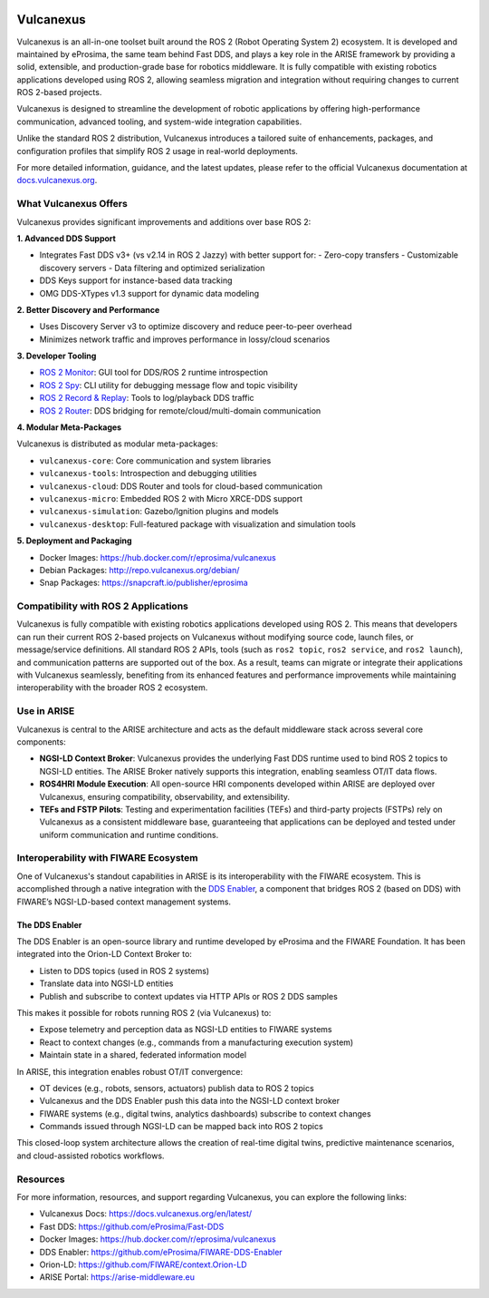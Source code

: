 .. _vulcanexus:

.. raw:: html

    </br></br>

.. image:: /rst/_static/images/vulcanexus_banner.png
    :align: center
    :alt: Vulcanexus

.. raw:: html

   <div style="visibility: hidden;">

Vulcanexus
==========

.. raw:: html

   </div>

Vulcanexus is an all-in-one toolset built around the ROS 2 (Robot Operating System 2) ecosystem.
It is developed and maintained by eProsima, the same team behind Fast DDS, and plays a key role in the ARISE framework by providing a solid, extensible, and production-grade base for robotics middleware. It is fully compatible with existing robotics applications developed using ROS 2, allowing seamless migration and integration without requiring changes to current ROS 2-based projects.

Vulcanexus is designed to streamline the development of robotic applications by offering high-performance communication, advanced tooling, and system-wide integration capabilities.

Unlike the standard ROS 2 distribution, Vulcanexus introduces a tailored suite of enhancements, packages, and configuration profiles that simplify ROS 2 usage in real-world deployments.

For more detailed information, guidance, and the latest updates, please refer to the official Vulcanexus documentation at `docs.vulcanexus.org <https://docs.vulcanexus.org/en/latest/>`__.

What Vulcanexus Offers
-----------------------

Vulcanexus provides significant improvements and additions over base ROS 2:

**1. Advanced DDS Support**

- Integrates Fast DDS v3+ (vs v2.14 in ROS 2 Jazzy) with better support for:
  - Zero-copy transfers
  - Customizable discovery servers
  - Data filtering and optimized serialization
- DDS Keys support for instance-based data tracking
- OMG DDS-XTypes v1.3 support for dynamic data modeling

**2. Better Discovery and Performance**

- Uses Discovery Server v3 to optimize discovery and reduce peer-to-peer overhead
- Minimizes network traffic and improves performance in lossy/cloud scenarios

**3. Developer Tooling**

- `ROS 2 Monitor <https://fast-dds-monitor.readthedocs.io>`__: GUI tool for DDS/ROS 2 runtime introspection
- `ROS 2 Spy <https://fast-dds-spy.readthedocs.io>`__: CLI utility for debugging message flow and topic visibility
- `ROS 2 Record & Replay <https://dds-recorder.readthedocs.io>`__: Tools to log/playback DDS traffic
- `ROS 2 Router <https://eprosima-dds-router.readthedocs.io>`__: DDS bridging for remote/cloud/multi-domain communication

**4. Modular Meta-Packages**

Vulcanexus is distributed as modular meta-packages:

- ``vulcanexus-core``: Core communication and system libraries
- ``vulcanexus-tools``: Introspection and debugging utilities
- ``vulcanexus-cloud``: DDS Router and tools for cloud-based communication
- ``vulcanexus-micro``: Embedded ROS 2 with Micro XRCE-DDS support
- ``vulcanexus-simulation``: Gazebo/Ignition plugins and models
- ``vulcanexus-desktop``: Full-featured package with visualization and simulation tools

**5. Deployment and Packaging**

- Docker Images: https://hub.docker.com/r/eprosima/vulcanexus
- Debian Packages: http://repo.vulcanexus.org/debian/
- Snap Packages: https://snapcraft.io/publisher/eprosima

Compatibility with ROS 2 Applications
-------------------------------------

Vulcanexus is fully compatible with existing robotics applications developed using ROS 2.
This means that developers can run their current ROS 2-based projects on Vulcanexus without modifying source code, launch files, or message/service definitions.
All standard ROS 2 APIs, tools (such as ``ros2 topic``, ``ros2 service``, and ``ros2 launch``), and communication patterns are supported out of the box.
As a result, teams can migrate or integrate their applications with Vulcanexus seamlessly, benefiting from its enhanced features and performance improvements while maintaining interoperability with the broader ROS 2 ecosystem.

Use in ARISE
------------

Vulcanexus is central to the ARISE architecture and acts as the default middleware stack across several core components:

- **NGSI-LD Context Broker**: Vulcanexus provides the underlying Fast DDS runtime used to bind ROS 2 topics to NGSI-LD entities. The ARISE Broker natively supports this integration, enabling seamless OT/IT data flows.
- **ROS4HRI Module Execution**: All open-source HRI components developed within ARISE are deployed over Vulcanexus, ensuring compatibility, observability, and extensibility.
- **TEFs and FSTP Pilots**: Testing and experimentation facilities (TEFs) and third-party projects (FSTPs) rely on Vulcanexus as a consistent middleware base, guaranteeing that applications can be deployed and tested under uniform communication and runtime conditions.

Interoperability with FIWARE Ecosystem
--------------------------------------

One of Vulcanexus's standout capabilities in ARISE is its interoperability with the FIWARE ecosystem. This is accomplished through a native integration with the `DDS Enabler <https://dds-enabler.readthedocs.io/>`__, a component that bridges ROS 2 (based on DDS) with FIWARE’s NGSI-LD-based context management systems.

The DDS Enabler
^^^^^^^^^^^^^^^

The DDS Enabler is an open-source library and runtime developed by eProsima and the FIWARE Foundation. It has been integrated into the Orion-LD Context Broker to:

- Listen to DDS topics (used in ROS 2 systems)
- Translate data into NGSI-LD entities
- Publish and subscribe to context updates via HTTP APIs or ROS 2 DDS samples

This makes it possible for robots running ROS 2 (via Vulcanexus) to:

- Expose telemetry and perception data as NGSI-LD entities to FIWARE systems
- React to context changes (e.g., commands from a manufacturing execution system)
- Maintain state in a shared, federated information model

In ARISE, this integration enables robust OT/IT convergence:

- OT devices (e.g., robots, sensors, actuators) publish data to ROS 2 topics
- Vulcanexus and the DDS Enabler push this data into the NGSI-LD context broker
- FIWARE systems (e.g., digital twins, analytics dashboards) subscribe to context changes
- Commands issued through NGSI-LD can be mapped back into ROS 2 topics

This closed-loop system architecture allows the creation of real-time digital twins, predictive maintenance scenarios, and cloud-assisted robotics workflows.

Resources
---------

For more information, resources, and support regarding Vulcanexus, you can explore the following links:

- Vulcanexus Docs: https://docs.vulcanexus.org/en/latest/
- Fast DDS: https://github.com/eProsima/Fast-DDS
- Docker Images: https://hub.docker.com/r/eprosima/vulcanexus
- DDS Enabler: https://github.com/eProsima/FIWARE-DDS-Enabler
- Orion-LD: https://github.com/FIWARE/context.Orion-LD
- ARISE Portal: https://arise-middleware.eu


